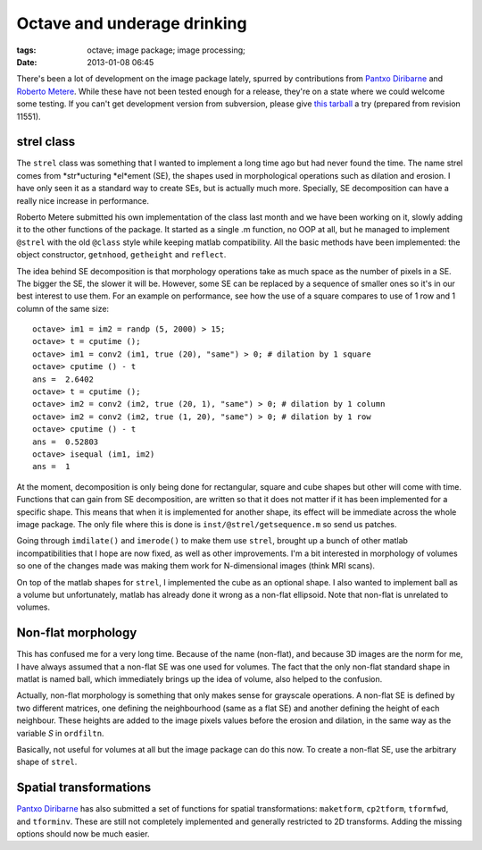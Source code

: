 Octave and underage drinking
############################

:tags: octave; image package; image processing;
:date: 2013-01-08 06:45

There's been a lot of development on the image package lately, spurred
by contributions from `Pantxo Diribarne
<mailto:pantxo.diribarne@gmail.com>`__ and `Roberto Metere
<mailto:roberto@metere.it>`__.  While these have not been tested
enough for a release, they're on a state where we could welcome some
testing.  If you can't get development version from subversion, please
give `this tarball
<http://carandraug.no-ip.org/octave/image-2.1.0.tar.gz>`__ a try
(prepared from revision 11551).

strel class
-----------

The ``strel`` class was something that I wanted to implement a long
time ago but had never found the time. The name strel comes from
*str*ucturing *el*ement (SE), the shapes used in morphological
operations such as dilation and erosion.  I have only seen it as a
standard way to create SEs, but is actually much more.  Specially, SE
decomposition can have a really nice increase in performance.

Roberto Metere submitted his own implementation of the class last
month and we have been working on it, slowly adding it to the other
functions of the package.  It started as a single .m function, no OOP
at all, but he managed to implement ``@strel`` with the old ``@class``
style while keeping matlab compatibility.  All the basic methods have
been implemented: the object constructor, ``getnhood``, ``getheight``
and ``reflect``.

The idea behind SE decomposition is that morphology operations take as
much space as the number of pixels in a SE.  The bigger the SE, the
slower it will be.  However, some SE can be replaced by a sequence of
smaller ones so it's in our best interest to use them.  For an example
on performance, see how the use of a square compares to use of 1 row
and 1 column of the same size::

 octave> im1 = im2 = randp (5, 2000) > 15;
 octave> t = cputime ();
 octave> im1 = conv2 (im1, true (20), "same") > 0; # dilation by 1 square
 octave> cputime () - t
 ans =  2.6402
 octave> t = cputime ();
 octave> im2 = conv2 (im2, true (20, 1), "same") > 0; # dilation by 1 column
 octave> im2 = conv2 (im2, true (1, 20), "same") > 0; # dilation by 1 row
 octave> cputime () - t
 ans =  0.52803
 octave> isequal (im1, im2)
 ans =  1

At the moment, decomposition is only being done for rectangular,
square and cube shapes but other will come with time.  Functions that
can gain from SE decomposition, are written so that it does not matter
if it has been implemented for a specific shape.  This means that when
it is implemented for another shape, its effect will be immediate
across the whole image package.  The only file where this is done is
``inst/@strel/getsequence.m`` so send us patches.

Going through ``imdilate()`` and ``imerode()`` to make them use
``strel``, brought up a bunch of other matlab incompatibilities that I
hope are now fixed, as well as other improvements.  I'm a bit
interested in morphology of volumes so one of the changes made was
making them work for N-dimensional images (think MRI scans).

On top of the matlab shapes for ``strel``, I implemented the cube as
an optional shape.  I also wanted to implement ball as a volume but
unfortunately, matlab has already done it wrong as a non-flat
ellipsoid.  Note that non-flat is unrelated to volumes.

Non-flat morphology
-------------------

This has confused me for a very long time.  Because of the name
(non-flat), and because 3D images are the norm for me, I have always
assumed that a non-flat SE was one used for volumes.  The fact that
the only non-flat standard shape in matlat is named ball, which
immediately brings up the idea of volume, also helped to the
confusion.

Actually, non-flat morphology is something that only makes sense for
grayscale operations.  A non-flat SE is defined by two different
matrices, one defining the neighbourhood (same as a flat SE) and
another defining the height of each neighbour.  These heights are
added to the image pixels values before the erosion and dilation, in
the same way as the variable *S* in ``ordfiltn``.

Basically, not useful for volumes at all but the image package can do
this now.  To create a non-flat SE, use the arbitrary shape of ``strel``.

Spatial transformations
-----------------------

`Pantxo Diribarne <mailto:pantxo.diribarne@gmail.com>`__ has also
submitted a set of functions for spatial transformations:
``maketform``, ``cp2tform``, ``tformfwd``, and ``tforminv``.  These
are still not completely implemented and generally restricted to 2D
transforms.  Adding the missing options should now be much easier.

